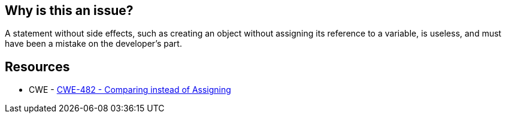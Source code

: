 == Why is this an issue?

A statement without side effects, such as creating an object without assigning its reference to a variable, is useless, and must have been a mistake on the developer's part. 


== Resources

* CWE - https://cwe.mitre.org/data/definitions/482[CWE-482 - Comparing instead of Assigning]

ifdef::env-github,rspecator-view[]

'''
== Implementation Specification
(visible only on this page)

=== Message

Refactor or remove this statement which has no side-effects.


'''
== Comments And Links
(visible only on this page)

=== on 4 Jun 2015, 12:01:48 Linda Martin wrote:
Such rule is covered by PyLint (\http://pylint-messages.wikidot.com/messages:w0104) and Google Closure (JSC_USELESS_CODE : \https://developers.google.com/closure/compiler/docs/error-ref).

=== on 5 Jun 2015, 12:10:19 Ann Campbell wrote:
looks like I forgot to assign this back to you for review [~linda.martin]

=== on 11 Jun 2015, 08:18:21 Linda Martin wrote:
OK!


endif::env-github,rspecator-view[]
